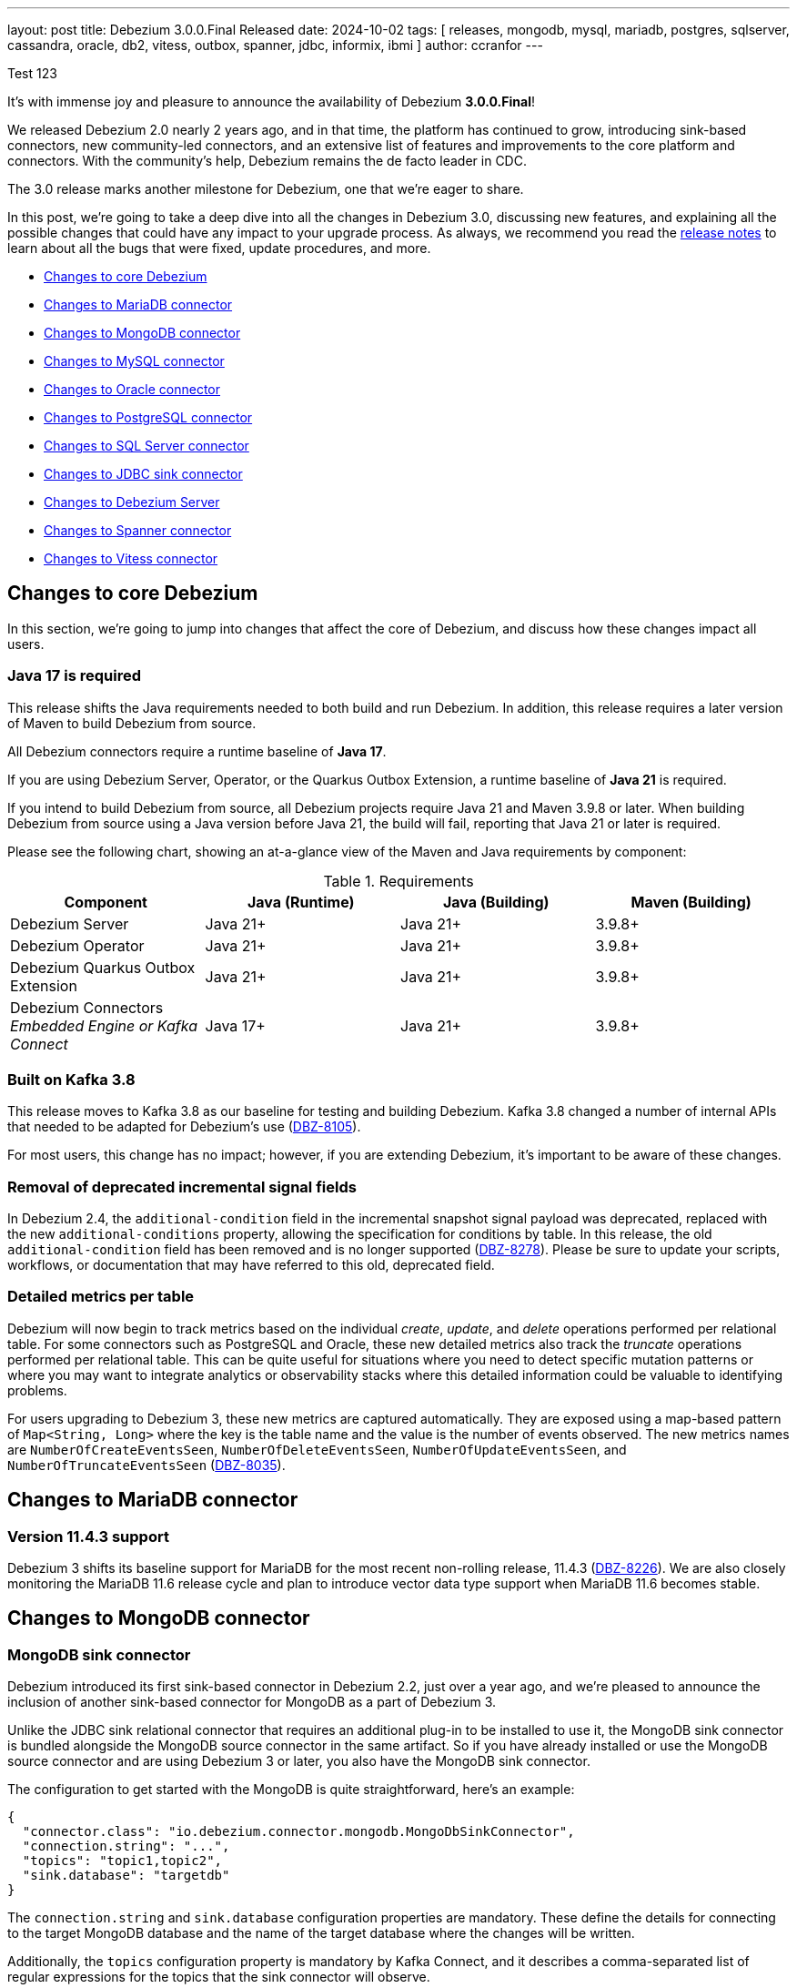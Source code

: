 ---
layout: post
title:  Debezium 3.0.0.Final Released
date:   2024-10-02
tags: [ releases, mongodb, mysql, mariadb, postgres, sqlserver, cassandra, oracle, db2, vitess, outbox, spanner, jdbc, informix, ibmi ]
author: ccranfor
---

Test 123

It's with immense joy and pleasure to announce the availability of Debezium *3.0.0.Final*!

We released Debezium 2.0 nearly 2 years ago, and in that time, the platform has continued to grow, introducing sink-based connectors, new community-led connectors, and an extensive list of features and improvements to the core platform and connectors.
With the community's help, Debezium remains the de facto leader in CDC.

The 3.0 release marks another milestone for Debezium, one that we're eager to share.

+++<!-- more -->+++

In this post, we're going to take a deep dive into all the changes in Debezium 3.0, discussing new features, and explaining all the possible changes that could have any impact to your upgrade process.
As always, we recommend you read the link:/releases/3.0/release-notes#release-3.0.0-final[release notes] to learn about all the bugs that were fixed, update procedures, and more.

* link:#core-changes[Changes to core Debezium]
* link:#mariadb-changes[Changes to MariaDB connector]
* link:#mongodb-changes[Changes to MongoDB connector]
* link:#mysql-changes[Changes to MySQL connector]
* link:#oracle-changes[Changes to Oracle connector]
* link:#postgres-changes[Changes to PostgreSQL connector]
* link:#sqlserver-changes[Changes to SQL Server connector]
* link:#jdbc-changes[Changes to JDBC sink connector]
* link:#server-changes[Changes to Debezium Server]
* link:#spanner-changes[Changes to Spanner connector]
* link:#vitess-changes[Changes to Vitess connector]

[id="core-changes"]
== Changes to core Debezium

In this section, we're going to jump into changes that affect the core of Debezium, and discuss how these changes impact all users.

=== Java 17 is required

This release shifts the Java requirements needed to both build and run Debezium.
In addition, this release requires a later version of Maven to build Debezium from source.

All Debezium connectors require a runtime baseline of **Java 17**.

If you are using Debezium Server, Operator, or the Quarkus Outbox Extension, a runtime baseline of **Java 21** is required.

If you intend to build Debezium from source, all Debezium projects require Java 21 and Maven 3.9.8 or later.
When building Debezium from source using a Java version before Java 21, the build will fail, reporting that Java 21 or later is required.

Please see the following chart, showing an at-a-glance view of the Maven and Java requirements by component:

.Requirements
|===
|Component |Java (Runtime) |Java (Building) |Maven (Building)

|Debezium Server
|Java 21+
|Java 21+
|3.9.8+

|Debezium Operator
|Java 21+
|Java 21+
|3.9.8+

|Debezium Quarkus Outbox Extension
|Java 21+
|Java 21+
|3.9.8+

|Debezium Connectors +
_Embedded Engine or Kafka Connect_
|Java 17+
|Java 21+
|3.9.8+
|===

=== Built on Kafka 3.8

This release moves to Kafka 3.8 as our baseline for testing and building Debezium.
Kafka 3.8 changed a number of internal APIs that needed to be adapted for Debezium's use (https://issues.redhat.com/browse/DBZ-8105[DBZ-8105]).

For most users, this change has no impact; however, if you are extending Debezium, it's important to be aware of these changes.

=== Removal of deprecated incremental signal fields

In Debezium 2.4, the `additional-condition` field in the incremental snapshot signal payload was deprecated, replaced with the new `additional-conditions` property, allowing the specification for conditions by table.
In this release, the old `additional-condition` field has been removed and is no longer supported (https://issues.redhat.com/browse/DBZ-8278[DBZ-8278]).
Please be sure to update your scripts, workflows, or documentation that may have referred to this old, deprecated field.

=== Detailed metrics per table

Debezium will now begin to track metrics based on the individual _create_, _update_, and _delete_ operations performed per relational table.
For some connectors such as PostgreSQL and Oracle, these new detailed metrics also track the _truncate_ operations performed per relational table.
This can be quite useful for situations where you need to detect specific mutation patterns or where you may want to integrate analytics or observability stacks where this detailed information could be valuable to identifying problems.

For users upgrading to Debezium 3, these new metrics are captured automatically.
They are exposed using a map-based pattern of `Map<String, Long>` where the key is the table name and the value is the number of events observed.
The new metrics names are `NumberOfCreateEventsSeen`, `NumberOfDeleteEventsSeen`, `NumberOfUpdateEventsSeen`, and `NumberOfTruncateEventsSeen` (https://issues.redhat.com/browse/DBZ-8035[DBZ-8035]).

[id="mariadb-changes"]
== Changes to MariaDB connector

=== Version 11.4.3 support

Debezium 3 shifts its baseline support for MariaDB for the most recent non-rolling release, 11.4.3 (https://issues.redhat.com/browse/DBZ-8226[DBZ-8226]).
We are also closely monitoring the MariaDB 11.6 release cycle and plan to introduce vector data type support when MariaDB 11.6 becomes stable.

[id="mongodb-changes"]
== Changes to MongoDB connector

=== MongoDB sink connector

Debezium introduced its first sink-based connector in Debezium 2.2, just over a year ago, and we're pleased to announce the inclusion of another sink-based connector for MongoDB as a part of Debezium 3.

Unlike the JDBC sink relational connector that requires an additional plug-in to be installed to use it, the MongoDB sink connector is bundled alongside the MongoDB source connector in the same artifact.
So if you have already installed or use the MongoDB source connector and are using Debezium 3 or later, you also have the MongoDB sink connector.

The configuration to get started with the MongoDB is quite straightforward, here's an example:
[source,json]
----
{
  "connector.class": "io.debezium.connector.mongodb.MongoDbSinkConnector",
  "connection.string": "...",
  "topics": "topic1,topic2",
  "sink.database": "targetdb"
}
----

The `connection.string` and `sink.database` configuration properties are mandatory.
These define the details for connecting to the target MongoDB database and the name of the target database where the changes will be written.

Additionally, the `topics` configuration property is mandatory by Kafka Connect, and it describes a comma-separated list of regular expressions for the topics that the sink connector will observe.

[NOTE]
====
Documentation for this connector is still a work-in-progress, so if you have any questions or problems, don't hesitate to reach out via our community channels.
====

[id="mysql-changes"]
== Changes to MySQL connector

=== MySQL 9

Oracle unveiled the first innovation release of MySQL 9.0 on July 1st, 2024.
We are pleased to announce that we've tested and verified that MySQL 9.0 works and is supported starting with Debezium 3.0 (https://issues.redhat.com/browse/DBZ-8030[DBZ-8030]).
If you experience any issues or problems, please be sure to https://issues.redhat.com/projects/DBZ[open an issue].

=== MySQL Vector data types

One of the newest features being added to relational databases is the introduction of vector data types.
In addition to support for MySQL 9.0, Debezium 3 also introduces support for the new `VECTOR(n)` data type, which supports a list of floating-point values that can be expressed as a binary or list-formatted string.
More information is available in the https://dev.mysql.com/doc/refman/9.0/en/vector.html[MySQL documentation] about the vector data type (https://issues.redhat.com/browse/DBZ-8157[DBZ-8157]).

In addition, the MySQL grammar has been updated to reflect support for the new MySQL 9.0 vector functions (https://issues.redhat.com/browse/DBZ-8210[DBZ-8210]).
More information about these functions are also in the https://dev.mysql.com/doc/refman/9.0/en/vector-functions.html[MySQL documentation].

[id="oracle-changes"]
== Changes to Oracle connector

=== Deprecated configuration properties removed

Several deprecated configuration properties have been removed:

* `log.mining.transaction.retention.hours` replaced by `log.mining.transaction.retention.ms`
* `log.mining.archive.destination.name` replaced by `archive.destination.name`
* `log.mining.archive.log.hours` replaced by `archive.log.hours`

Please be sure to update your Oracle connector configuration when using the deprecated configuration options to retain old behavior (https://issues.redhat.com/browse/DBZ-8181[DBZ-8181]).

=== Default mining strategy changed

The default `log.mining.strategy` value has changed and is now `online_catalog`.
As a vast majority of users typically use this strategy, and it generally performs better than `redo_log_catalog`, we felt this change made since in Debezium 3.
If your deployments were previously relying on the default `redo_log_catalog` strategy, you will need to explicitly add `log.mining.strategy` to the connector configuration and specify the value `redo_log_catalog` when upgrading (https://issues.redhat.com/browse/DBZ-3656[DBZ-3656]).

=== Oracle Ehcache transaction buffer implementation

Debezium 3 introduces as new Oracle connector transaction buffer implementation, based on Ehcache to provide off-heap storage of transaction processing and event data.
This new implementation adds to the existing Java Heap, Infinispan Embedded, and Infinispan Remote buffer types.

To begin taking advantage of the Ehcache implementation, the `log.mining.buffer.type` must be set to `ehcache`.
By default, the buffer type is `memory` to use the JVM's heap for optimal performance.

In order to for the Ehcache library to start successfully, several additional configurations must be provided to explicitly configure the caches maintained by the cache manager.
These new configuration options are:

* log.mining.buffer.ehcache.global.config
* log.mining.buffer.ehcache.transactions.config
* log.mining.buffer.ehcache.processedtransactions.config
* log.mining.buffer.ehcache.schemachanges.config
* log.mining.buffer.ehcache.events.config

Debezium creates the Ehcache configuration using XML, so each of these configurations provide XML snippets.

The _global_ configuration is optional, and allows you to provide details about persistence and other Ehcache attributes, excluding specifying `<cache>` or `<default-serializers>` tags, which are handled separately.
The other individual cache configurations are meant to supply the inner XML bits of a `<cache>` configuration tag, excluding its `<key-type>` and `<value-type>`, which are managed directly by Debezium.

.An example configuration
[source,json]
----
{
  "log.mining.buffer.type": "ehcache",
  "log.mining.buffer.ehcache.global.config": "<persistence directory=\"./data\"/>",
  "log.mining.buffer.ehcache.transactions.config": "<resources><heap unit=\"entries\">256</heap><disk unit=\"B\">10485760</disk></resources>",
  "log.mining.buffer.ehcache.processedtransactions.config": "<resources><heap unit=\"entries\">256</heap><disk unit=\"B\">10485760</disk></resources>",
  "log.mining.buffer.ehcache.schemachanges.config": "<resources><heap unit=\"entries\">256</heap><disk unit=\"B\">10485760</disk></resources>",
  "log.mining.buffer.ehcache.events.config": "<resources><heap unit=\"entries\">256</heap><disk unit=\"B\">10485760</disk></resources>"
}
----

In this example, Ehcache will maintain a combination of heap and off-heap storage for the caches, maintaining at most 256 entries in heap at all times and flushing to disk.
The disk caches will be stored at the relative path `./data`.
This implies that you will need a persistent storage volume available when using disk-based caches.

This is a new feature and is experimental, so we would love your feedback on how we can improve this (https://issues.redhat.com/browse/DBZ-7758[DBZ-7758]).

=== Oracle offline RAC node flush improvements

In recent improvements to the Oracle RAC node flush strategy, it was determined that a three-second delay was being forced when an Oracle RAC node was taken offline by the database administrator.
Since an Oracle RAC node cannot perform any writes to the redo logs while offline, this three-second delay introduced an unnecessary amount of latency while the node remained offline.

In Debezium 3, the three-second delay is only imposed if a connection is active to an Oracle RAC node; however, the flush SQL operation was unsuccessful.
This means that when database administrators take RAC nodes offline for maintenance, no latency overhead will be imposed by the connector (https://issues.redhat.com/browse/DBZ-8177[DBZ-8177]).

=== Oracle EXTENDED max string size support

Oracle extended strings is a feature that allows the traditional 4000 byte limit on character data to be raised to 32K.
This is done by applying a database upgrade to set the database parameter `max_string_size` to `EXTENDED`.
The extended string feature then allows using the same SQL syntax used for 4000 byte or smaller character data to be used for character data up to 32K without forcing you to use CLOB-based operations.

With Debezium 3, you can now use the Oracle connector with databases that use extended strings and capture the changes directly from the transaction logs (https://issues.redhat.com/browse/DBZ-8039[DBZ-8039]).
As extended strings are effectively CLOB operations on the database level, mining such column types require setting `lob.enabled` to `true`.

As this new feature is experimental, we'd love to hear any feedback from the community!

=== Oracle CLOB/BLOB default value support

In some cases, Oracle users may define tables with a CLOB or BLOB as required, using the `EMPTY_BLOB()` or `EMPTY_CLOB()` function to define a default when the field isn't supplied.
In previous builds, these special functions were not evaluated by Debezium, and such columns would have been emitted as optional rather than not optional.

Starting with Debezium 3, when an `EMPTY_BLOB()` or `EMPTY_CLOB()` default value is specified, the field will be emitted as not optional.
Additionally, the field contain the appropriate default value, an empty byte array or an empty string respectively (https://issues.redhat.com/browse/DBZ-8248[DBZ-8248]).

[id="postgres-changes"]
== Changes to PostgreSQL connector

=== PostgreSQL replication slot creation timeout

When the PostgreSQL connector is first deployed, one of its first tasks is to create a replication slot in the database if it doesn't already exist.
The replication slot is pivotal to how the connector works and facilitates the capture and dispatch of changes to Debezium.
Unfortunately, there are some database operations that will block the creation of replication slots, such as in-progress transactions, forcing the connector to block indefinitely while waiting for the transaction to conclude.
For short-lived transactions, this isn't generally a concern; however, for long-running transactions that's an entirely different situation.

In order to improve this experience, a new internal option was added, `internal.create.slot.command.timeout`, which defaults to 90 seconds.
If the creation of the replication slot does not complete within 90 seconds, it will retry up to `slot.max.retries`.
Once the retries are exhausted, the connector will throw an unrecoverable error (https://issues.redhat.com/browse/DBZ-8073[DBZ-8073]).

=== Support for PostgreSQL `PgVector` data types

The `pgvector` extension introduces vector search functionality for PostgreSQL.
There are three data types this extension introduces: `vector`, `halfvec`, and `sparsevec`.

In Debezium 3, all three data types will be streamed like any other data type. Each data type is emitted based on the following semantic mappings:

* `vector` as an `ARRAY` of numeric values
* `halfvec` as an `ARRAY` of numeric values
* `sparsevec` as a `Struct` with number of dimensions and map of index to values

There is no additional configuration required after enabling the `pgvector` extension in your database.
Please see the documentation for more details on the semantic mappings (https://issues.redhat.com/browse/DBZ-8121[DBZ-8121]).

[WARNING]
====
If you used a preview release of Debezium 3 before 3.0.0.CR1, the schema names were adjusted to be more generic to support multiple database vendors  (https://issues.redhat.com/browse/DBZ-8183[DBZ-8183]).
Please review event schemas if you are upgrading from a prior Debezium 3 preview release.
====

=== Transformation to decode PostgreSQL logical messages

PostgreSQL is unique in that you can implement the Outbox pattern without creating an outbox table, by writing logical messages directly into the WAL using `pg_logical_emit_message`.
The unfortunate part is that this data is then sent to Kafka as a series of bytes, which may not always be ideal for consumers who may be looking for structured messages.

Debezium 3 introduces a new PostgreSQL-specific transform called `DecodeLogicalDecodingMessageContent`.
This transform is specifically meant to convert the `pg_logical_emit_message` event bytes to a structured event payload that consumer applications are capable of understanding.

Given the following configuration:

[source,json]
----
{
  "transforms": "decode",
  "transforms.decode.type": "io.debezium.connector.postgresql.transforms.DecodeLogicalDecodingMessageContent"
}
----

The event's `value` of an event written using `pg_logical_emit_message` before the transform would be:

[source,json]
----
{
  "op": "m",
  "ts_ms": 1723115240065,
  "source": {
    ...
  },
  "message": {
    "prefix": "test-prefix",
    "content": "eyJpZCI6IDEsICJpdGVtIjogIkRlYmV6aXVtIGluIEFjdGlvbiIsICJzdGF0dXMiOiAiRU5URVJFRCIsICJxdWFudGl0eSI6IDIsICJ0b3RhbFByaWNlIjogMzkuOTh9"
  }
}
----

After applying the transformation, the event's `value` now looks like:

[source,json]
----
{
  "op": "c",
  "ts_ms": 1723115415729,
  "source": {
    ...
  },
  "after": {
	"id": 1,
	"item": "Debezium in Action",
	"status": "ENTERED",
	"quantity": 2,
	"totalPrice": 39.98
  }
}
----

So you can safely implement the Outbox pattern without the physical outbox table! (https://issues.redhat.com/browse/DBZ-8103[DBZ-8103]).

=== PostgreSQL isolation level support

A longstanding enhancement for snapshot isolation support for PostgreSQL is now here!
A new connector configuration property, `snapshot.isolation.mode`, allows the connector to control the consistency used while executing the initial and ad-hoc blocking snapshot steps.
There are four isolation levels: `serializable` (the default), `repeatable_read`, `read_committed`, and `read_uncommitted`.
You can find details about these isolation levels and how they work with PostgreSQL in the https://www.postgresql.org/docs/current/transaction-iso.html[documentation] (https://issues.redhat.com/browse/DBZ-1252[DBZ-1252]).

=== Reselect post processor improvements

The `ReselectPostProcessor` is a useful tool to handle populating change events that contain TOAST columns (the oversized-attribute storage technique).
By default, when a TOAST column is found and is not mutated by the SQL operation, Debezium populates these fields with placeholders, indicating that the value wasn't provided, but also wasn't changed.
A host of data types use this storage mechanism, including int/bigint arrays.
With Debezium 3, these int/bigint array data types can be reselected by the post processor so that these fields are always populated, even when they're not changed in the SQL operation (https://issues.redhat.com/browse/DBZ-8212[DBZ-8212]).

[id="sqlserver-changes"]
== Changes to SQL Server connector

=== Signal and notification MBean name changes

The JMX signaling and notifications for SQL Server did not work correctly when a connector was configured with multiple databases spawning multiple tasks.
To resolve this issue, it was necessary to change the naming of signalling and notification MBean names to make sure they are unique per task (https://issues.redhat.com/browse/DBZ-8137[DBZ-8137]).

[id="jdbc-changes"]
== Changes to JDBC sink connector

=== Relocation of JDBC sink repository

The JDBC sink repository has been relocated from https://github.com/debezium/debezium-connector-jdbc[debezium-connector-jdbc] to https://github.com/debezium/debezium[debezium] main repository (https://issues.redhat.com/browse/DBZ-8008[DBZ-8008]).
With the introduction of the MongoDB sink connector in Debezium 3, this allows the team to easily share common contracts across our sink connectors.

Moving forward, to raise pull requests for the JDBC sink, please use the main Debezium repository, as the old repository has been archived and is only read-only.

=== JDBC retry flushes on specific failures

The JDBC sink uses a set of buffers to improve the throughput writes to the target database.
In some use cases, the flush operation of these buffers may face specific exceptions due to locks due to other applications that may have locked a specific row or table.
To improve the user experience, two new configuration properties have been added:

`flush.failure.max.retries`:: Defines the number of retries when a flush failure occurs.
`flush.failure.retries.wait.ms`:: Defines the number of milliseconds to wait between a retry.

The retry feature is enabled by default, attempting to retry up to a maximum `5` attempts, with a 1-second delay between retries.
If you prefer retries disabled, setting `flush.failure.max.retries` to `0` would disable this feature (https://issues.redhat.com/browse?DBZ-7291[DBZ-7291]).

[id="server-changes"]
== Changes to Debezium Server

=== Breaking changes

Debezium Server Kafka Sink::
The Debezium Server Kafka sink adapter could wait indefinitely when a Kafka broker becomes unavailable.
A new configurable timeout has been added to the sink adapter to force the adapter to fail when the timeout is reached.
The new option, `debezium.sink.kafka.wait.message.delivery.timeout.ms`, has a default value of 30 seconds.
Please adjust this accordingly if the default is insufficient for your needs (https://issues.redhat.com/browse/DBZ-7575[DBZ-7575]).

Debezium Server RabbitMQ sink::
The Debezium Server RabbitMQ sink adapter was sending all changes to the same single stream.
While this may be useful for some scenarios, this does not align well with other broker systems where each table is streamed to its own unique topic or stream.
With Debezium 3, this logic has changed and each table will be streamed to its own unique stream by default.
When setting `debezium.sink.rabbitmqstream.stream`, you can enable the legacy behavior of streaming all changes to the same stream (https://issues.redhat.com/browse/DBZ-8118[DBZ-8118]).

=== Support custom converter types

In prior releases of Debezium Server, there were a finite number of converters that could be used for headers, keys, and values.
These included `Json`, `JsonByteArray`, `CloudEvents`, `Avro`, `Protobuf`, `Binary`, and `SimpleString`.
While these often satisfied a vast majority of use cases, it's not uncommon that someone may have a unique requirement specific to their environment that is outside these options.

In this release, a new `ClientProvided` converter option has been added, which allows for extending the header, key, and value converters with a custom, user-supplied implementation (https://issues.redhat.com/browse/DBZ-8040[DBZ-8040]).

=== Improved logging for Kafka sink

The Kafka sink adapter will now log the record key when Debezium fails to send the record to the Kafka broker.
This is useful to know what specific record was a problem without necessarily needing to increase the logging verbosity of the runtime (https://issues.redhat.com/browse/DBZ-8282[DBZ-8282]).

[id="spanner-changes"]
== Changes to Spanner connector

=== Support for 32-bit floats

The Google Spanner database introduced support for a 32-bit float data type.
The Debezium Google Spanner connector has been adjusted to support this new data type (https://issues.redhat.com/browse/DBZ-8043[DBZ-8043]).

[id="vitess-changes"]
== Changes to Vitess connector

=== Empty shard support

In Vitess, it is possible for a keyspace to have shards that have no tablets.
Debezium for Vitess has improved working with this use case, and now gracefully handles such a keyspace without fault (https://issues.redhat.com/browse/DBZ-8053[DBZ-8053]).

=== Inherit shard epoch

A new Vitess connector configuration property has been added to control whether epochs of a new shard, after a re-shard operation, inherits epochs from its parent shard.
This new configuration property, `vitess.inherit.epoch`, defaults to `false` and isn't enabled by default (https://issues.redhat.com/browse/DBZ-8163[DBZ-8163]).

== Other fixes & improvements

There were many bugfixes, stability changes, and improvements throughout the development of Debezium 2.0.
Altogether, a total of https://issues.redhat.com/issues/?jql=project%20%3D%20DBZ%20AND%20fixVersion%20in%20(3.0.0.Alpha1%2C%203.0.0.Alpha2%2C%203.0.0.Beta1%2C%203.0.0.CR1%2C%203.0.0.CR2%2C%203.0.0.Final)%20ORDER%20BY%20component%20ASC[202 issues] were fixed for this release.

A big thank you to all the contributors from the community who worked on this major release:
https://github.com/JordanP[Jordan Pittier],
https://github.com/subkanthi[Kanthi Subramanian],
https://github.com/kgalieva[Katerina Galieva],
https://github.com/pricelessjunk[Kaustuv chakrabarti],
https://github.com/keriharris[Keri Harris],
https://github.com/zeldanerd24[Kevin Rothenberger],
https://github.com/koszta5[Kosta Kostelnik],
https://github.com/nrkljo[Lars M. Johansson],
https://github.com/echatman-ias[Liz Chatman],
https://github.com/lokesh1729[Lokesh Sanapalli],
https://github.com/methodmissing[Lourens Naudé],
https://github.com/Lucascanna[Luca Scannapieco],
https://github.com/Naros[M. Gökhan Akgül],
https://github.com/Maithem[Maithem],
https://github.com/marceloavan[Marcelo Avancini],
https://github.com/mfvitale[Mario Fiore Vitale],
https://github.com/markbanierink[Mark Banierink],
https://github.com/alwaysbemark[Mark Bereznitsky],
https://github.com/MarkDucommun[Mark Ducommun],
https://github.com/dude0001[Mark Lambert],
https://github.com/MartinMedek[Martin Medek],
https://github.com/mfortunat[Massimo Fortunat],
https://github.com/yinzara[Matt Vance],
https://github.com/MehmetFiratKomurcu[Mehmet Firat Komurcu],
https://github.com/augi[Michal Augustýn],
https://github.com/michal-k-gl[Michal Pioun],
https://github.com/mimaison[Mickael Maison],
https://github.com/miguelbirdie[Miguel Angel Sotomayor],
https://github.com/mikekamornikov[Mike Kamornikov],
https://github.com/nguymin4[Minh Son Nguyen],
https://github.com/shaer[Mohamed El Shaer],
https://github.com/mostafaghadimi[Mostafa Ghadimi],
https://github.com/MyLanPangzi[My Lang Pangzi],
https://github.com/nancyxu123[Nancy Xu],
https://github.com/nivolg[Nick Golubev],
https://github.com/benesch[Nikhil Benesch],
https://github.com/nirolevy[Nir Levy],
https://github.com/olivierboudet[Olivier Boudet],
https://github.com/obabec[Ondrej Babec],
https://github.com/zalmane[Oren Elias],
https://github.com/paul-cheung[Paul Cheung],
https://github.com/smallYellowCat[Pengwei Dou],
https://github.com/wukachn[Peter Hamer],
https://github.com/ppiastucki-vgw[Piotr Piastucki],
https://github.com/PlugaruT[Plugaru Tudor],
https://github.com/poonam-meghnani[Poonam Meghnani],
https://github.com/PradeepNain[Pradeep Nain],
https://github.com/prburgu[Praveen Burgu],
https://github.com/rnowling-memphis[RJ Nowling],
https://github.com/RafaelJCamara[Rafael Câmara],
https://github.com/rajdangwal[Rajendra Dangwal],
https://github.com/uurl[Raúl Estrada],
https://github.com/rk3rn3r[René Kerner],
https://github.com/richardharrington[Richard Harrington],
https://github.com/roldanbob[Robert Roldan],
https://github.com/rmoff[Robin Moffatt],
https://github.com/rkudryashov[Roman Kudryashov],
https://github.com/ironakj[Ronak Jain],
https://github.com/Apteryx0[Russell Mora],
https://github.com/ryanvanhuuksloot[Ryan van Huuksloot],
https://github.com/sahapasci[Sahap Asci],
https://github.com/sullis[Sean C. Sullivan],
https://github.com/VWagen1989[Sean Wu],
https://github.com/slknijnenburg[Sebastiaan Knijnenburg],
https://github.com/selman-genc-alg[Selman Genç],
https://github.com/jaegwonseo[Seo Jae-kwon],
https://github.com/joontube[Seongjoon Jeong],
https://github.com/GitHubSergei[Sergei Kazakov],
https://github.com/morozov[Sergei Morozov],
https://github.com/eizners[Sergey Eizner],
https://github.com/Fr0z3Nn[Sergey Ivanov],
https://github.com/schampilomatis[Stavros Champilomatis],
https://github.com/smiklosovic[Stefan Miklosovic],
https://github.com/rolevinks[Stein Rolevink],
https://github.com/sclarkson-zoomcare[Stephen Clarkson],
https://github.com/subodh1810[Subodh Kant Chaturvedi],
https://github.com/sunxiaojian[Sun Xiao Jian],
https://github.com/SylvainMarty[Sylvain Marty],
https://github.com/twthorn[Thomas Thornton],
https://github.com/chtitux[Théophile Helleboid],
https://github.com/Bobby[Tiernay],
https://github.com/Tideri-Tim2[Tim Loes],
https://github.com/TimoWilhelm[Timo Wilhelm],
https://github.com/TomaszGaweda[Tomasz Gawęda],
https://github.com/tommyk-gears[Tommy Karlsson],
https://github.com/blcksrx Hossein[Torabi],
https://github.com/PlugaruT[Tudor Plugaru],
https://github.com/koneru9999[V K],
https://github.com/ramanenka[Vadzim Ramanenka],
https://github.com/fourpointfour[Vaibhav Kushwaha],
Vincenzo Santonastaso,
https://github.com/vsantona[Vincenzo Santonastaso],
https://github.com/vjuranek[Vojtěch Juránek],
https://github.com/wuzhenhua01[Wu Zhenhua],
https://github.com/xmzhou00[Xianming Zhou],
https://github.com/sunxiaojian[Xiaojian Sun],
https://github.com/xinbinhuang[Xinbin Huang],
https://github.com/Nancy[Xuan Shen],
https://github.com/ywu-stripe[Yang Wu],
https://github.com/j2gg0s[Yanjie Wang],
https://github.com/Ychopada[Yashashree Chopada],
https://github.com/yoheimuta[Yohei Yoshimuta],
https://github.com/Yue[Zheng Wang],
https://github.com/GOODBOY008[Zhongqiang Gong],
https://github.com/baabgai[baabgai],
https://github.com/vidourem[david remy],
https://github.com/einar-rt[einar-rt],
https://github.com/ibnubay[ibnubay],
https://github.com/ismailsimsek[ismail simsek],
https://github.com/leoloel[leoloel],
https://github.com/msillence[martin],
https://github.com/zzzming[ming luo],
https://github.com/moyq5[moyq5],
https://github.com/rgibaiev[ruslan],
https://github.com/sean-k1[sean],
https://github.com/tisonkun[tison],
https://github.com/imtj1[tony joseph],
https://github.com/tooptoop4[tooptoop4],
https://github.com/yoheimuta[yohei yoshimuta],
https://github.com/overwatcheddude[حمود سمبول], and
https://github.com/caicancai[蔡灿材]!

== What's next?

For the remainder of the 2024 calendar year, the team will continue to deliver maintenance and bugfix releases for Debezium 3.
These will continue at our normal cadence, approximately every 2-3 weeks, barring issues reported and those fixed.
However, what will be changing this quarter is that there won't be a minor release in December like years past.
This decision is to allow the team to focus on a number of low-hanging fruit activities that don't necessarily or directly tie to development tasks.

In addition, as we get closer to the end of the year, we'll be putting out our vision of the 2025 roadmap and what that includes.
Now is a perfect time to think about what you'd like to see on that roadmap and get involved.
You can always reach us on our https://groups.google.com/forum/#!forum/debezium[mailing list] or in our https://debezium.zulipchat.com/login/#narrow/stream/302529-users[Zulip chat]!